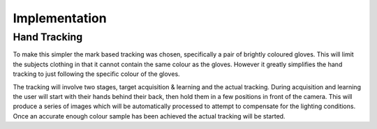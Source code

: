 Implementation
==============

Hand Tracking
-------------

To make this simpler the mark based tracking was chosen, specifically a pair of
brightly coloured gloves.  This will limit the subjects clothing in that it
cannot contain the same colour as the gloves.  However it greatly simplifies the
hand tracking to just following the specific colour of the gloves.

The tracking will involve two stages, target acquisition & learning and the
actual tracking.  During acquisition and learning the user will start with their
hands behind their back, then hold them in a few positions in front of the
camera.  This will produce a series of images which will be automatically
processed to attempt to compensate for the lighting conditions.  Once an
accurate enough colour sample has been achieved the actual tracking will be
started.
